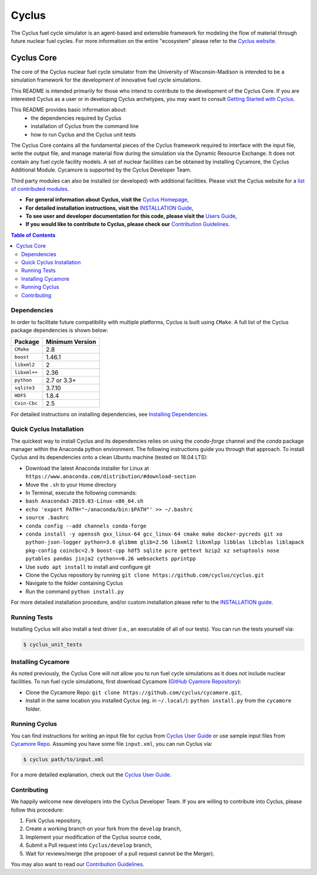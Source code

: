 Cyclus
------

The Cyclus fuel cycle simulator is an agent-based and extensible framework for
modeling the flow of material through future nuclear fuel cycles.  For more
information on the entire "ecosystem" please refer to the `Cyclus website
<http://fuelcycle.org>`_.


================    =================    ===================    ===================
Cyclus Projects Status
-----------------------------------------------------------------------------------
**Branch**              **Cyclus**         **Cycamore**           **Cymetric**
================    =================    ===================    ===================
main              |cyclus_main|       |cycamore_main|      |cymetric_main|
================    =================    ===================    ===================


.. |cyclus_main| image:: https://circleci.com/gh/cyclus/cyclus/tree/main.png?&amp;circle-token= 35d82ba8661d4f32e0f084b9d8a2388fa62c0262
.. |cycamore_main| image:: https://circleci.com/gh/cyclus/cycamore/tree/main.png?&amp;circle-token= 333211090d5d5a15110eed1adbe079a6f3a4a704
.. |cymetric_main| image:: https://circleci.com/gh/cyclus/cymetric/tree/main.png?&amp;circle-token= 72639b59387f077973af98e7ce72996eac18b96c



###########
Cyclus Core
###########

The core of the Cyclus nuclear fuel cycle simulator from the
University of Wisconsin-Madison is intended to be a simulation
framework for the development of innovative fuel cycle simulations.

This README is intended primarily for those who intend to contribute to the
development of the Cyclus Core.  If you are interested Cyclus as a user or in
developing Cyclus archetypes, you may want to consult `Getting Started with Cyclus <http://fuelcycle.org/user/install.html>`_.

This README provides basic information about:
 - the dependencies required by Cyclus
 - installation of Cyclus from the command line
 - how to run Cyclus and the Cyclus unit tests

The Cyclus Core contains all the fundamental pieces of the Cyclus framework
required to interface with the input file, write the output file, and manage
material flow during the simulation via the Dynamic Resource Exchange.  It
does not contain any fuel cycle facility models. A set of nuclear facilities can be
obtained by installing Cycamore, the Cyclus Additional Module.  Cycamore is
supported by the Cyclus Developer Team.

Third party modules can also be installed (or developed) with additional
facilities.  Please visit the Cyclus website for a `list of contributed modules <http://fuelcycle.org/user/index.html#archetypes>`_.

- **For general information about Cyclus, visit the**  `Cyclus Homepage`_,

- **For detailed installation instructions, visit the**
  `INSTALLATION Guide <INSTALL.rst>`_,

- **To see user and developer documentation for this code, please visit
  the** `Users Guide <http://fuelcycle.org/user/index.html>`_,

- **If you would like to contribute to Cyclus, please check our**
  `Contribution Guidelines <CONTRIBUTING.rst>`_.


.. contents:: Table of Contents


************
Dependencies
************

In order to facilitate future compatibility with multiple platforms,
Cyclus is built using ``CMake``. A full list of the Cyclus package
dependencies is shown below:

====================   ==================
Package                Minimum Version
====================   ==================
``CMake``                2.8
``boost``                1.46.1
``libxml2``              2
``libxml++``             2.36
``python``               2.7 or 3.3+
``sqlite3``              3.7.10
``HDF5``                 1.8.4
``Coin-Cbc``             2.5
====================   ==================

For detailed instructions on installing dependencies, see `Installing Dependencies <DEPENDENCIES.rst>`_.

*************************
Quick Cyclus Installation
*************************
The quickest way to install Cyclus and its dependencies relies on using the `conda-forge` channel and the `conda` package manager within the Anaconda python environment.  The following instructions guide you through that approach.
To install Cyclus and its dependencies onto a clean Ubuntu machine (tested on 18.04 LTS):

- Download the latest Anaconda installer for Linux at
  ``https://www.anaconda.com/distribution/#download-section``

- Move the ``.sh`` to your Home directory

- In Terminal, execute the following commands:

- ``bash Anaconda3-2019.03-Linux-x86_64.sh``

- ``echo 'export PATH="~/anaconda/bin:$PATH"' >> ~/.bashrc``

- ``source .bashrc``

- ``conda config --add channels conda-forge``

- ``conda install -y openssh gxx_linux-64 gcc_linux-64 cmake make docker-pycreds git xo
  python-json-logger python=3.6 glibmm glib=2.56 libxml2 libxmlpp libblas libcblas
  liblapack pkg-config coincbc=2.9 boost-cpp hdf5 sqlite pcre gettext bzip2 xz
  setuptools nose pytables pandas jinja2 cython==0.26 websockets pprintpp``

- Use ``sudo apt install`` to install and configure git

- Clone the Cyclus repository by running ``git clone https://github.com/cyclus/cyclus.git``

- Navigate to the folder containing Cyclus

- Run the command ``python install.py``

For more detailed installation procedure, and/or custom installation please
refer to the `INSTALLATION guide <INSTALL.rst>`_.

*************
Running Tests
*************

Installing Cyclus will also install a test driver (i.e., an executable of all of
our tests). You can run the tests yourself via:

.. code-block:: bash

    $ cyclus_unit_tests


*******************
Installing Cycamore
*******************

As noted previously, the Cyclus Core will not allow you to run fuel cycle
simulations as it does not include nuclear facilities. To run fuel cycle
simulations, first download Cycamore
(`GitHub Cyamore Repository <https://github.com/cyclus/cycamore>`_):

- Clone the Cycamore Repo: ``git clone
  https://github.com/cyclus/cycamore.git``,

- Install in the same location you installed Cyclus (eg. in ``~/.local/``):
  ``python install.py`` from the ``cycamore`` folder.


**************
Running Cyclus
**************

You can find instructions for writing an input file for cyclus from `Cyclus User
Guide`_ or use sample input files from `Cycamore Repo`_. Assuming you have some
file ``input.xml``, you can run Cyclus via:

.. code-block:: bash

    $ cyclus path/to/input.xml

For a more detailed explanation, check out the `Cyclus User Guide`_.

************
Contributing
************

We happily welcome new developers into the Cyclus Developer Team. If you are willing
to contribute into Cyclus, please follow this procedure:

#. Fork Cyclus repository,

#. Create a working branch on your fork from the ``develop`` branch,

#. Implement your modification of the Cyclus source code,

#. Submit a Pull request into ``Cyclus/develop`` branch,

#. Wait for reviews/merge (the proposer of a pull request cannot be the Merger).

You may also want to read our `Contribution Guidelines <CONTRIBUTING.rst>`_.

.. _`Cyclus Homepage`: http://fuelcycle.org/
.. _`Cyclus User Guide`: http://fuelcycle.org/user/index.html
.. _`Cyclus repo`: https://github.com/cyclus/cyclus
.. _`Cycamore Repo`: https://github.com/cyclus/cycamore
.. _`INSTALL`: INSTALL.rst
.. _`CONTRIBUTING`: CONTRIBUTING.rst
